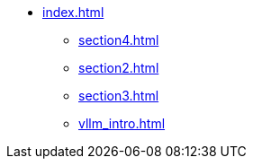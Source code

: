 * xref:index.adoc[]
** xref:section4.adoc[]
** xref:section2.adoc[]
** xref:section3.adoc[]
** xref:vllm_intro.adoc[]